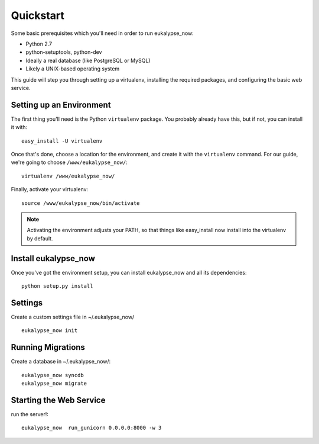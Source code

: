 Quickstart
==========

Some basic prerequisites which you'll need in order to run eukalypse_now:

* Python 2.7
* python-setuptools, python-dev
* Ideally a real database (like PostgreSQL or MySQL)
* Likely a UNIX-based operating system

This guide will step you through setting up a virtualenv, installing the required packages,
and configuring the basic web service.

Setting up an Environment
-------------------------

The first thing you'll need is the Python ``virtualenv`` package. You probably already
have this, but if not, you can install it with::

  easy_install -U virtualenv

Once that's done, choose a location for the environment, and create it with the ``virtualenv``
command. For our guide, we're going to choose ``/www/eukalypse_now/``::

  virtualenv /www/eukalypse_now/

Finally, activate your virtualenv::

  source /www/eukalypse_now/bin/activate

.. note:: Activating the environment adjusts your PATH, so that things like easy_install now
          install into the virtualenv by default.




Install eukalypse_now
----------------------

Once you've got the environment setup, you can install eukalypse_now and all its dependencies::

  python setup.py install


Settings
--------

Create a custom settings file in ~/.eukalypse_now/ ::

  eukalypse_now init

Running Migrations
------------------

Create a database in ~/.eukalypse_now/::

  eukalypse_now syncdb
  eukalypse_now migrate





Starting the Web Service
------------------------

run the server!::

  eukalypse_now  run_gunicorn 0.0.0.0:8000 -w 3
